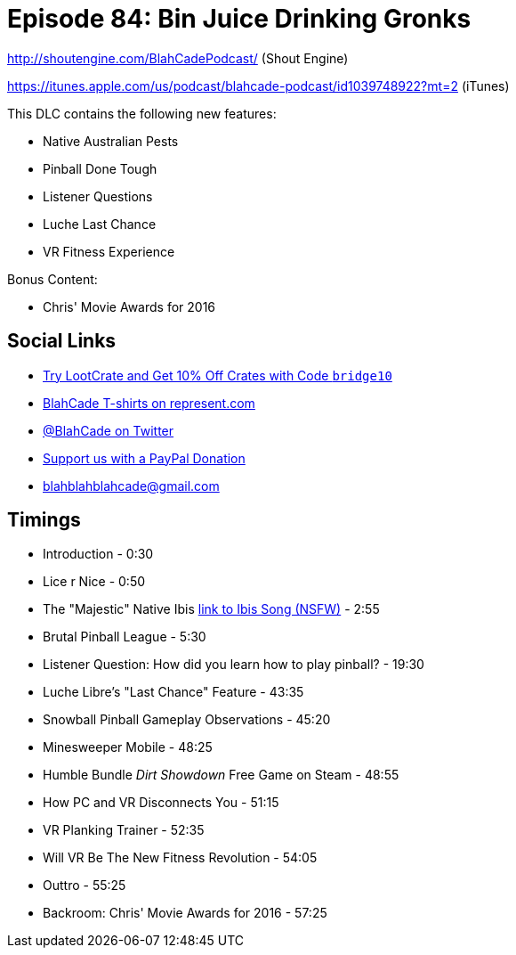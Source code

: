 = Episode 84: Bin Juice Drinking Gronks
:hp-tags: zen, farsight, noodlecake, movies
:hp-image: logo.png

http://shoutengine.com/BlahCadePodcast/ (Shout Engine)

https://itunes.apple.com/us/podcast/blahcade-podcast/id1039748922?mt=2 (iTunes)

This DLC contains the following new features:

* Native Australian Pests
* Pinball Done Tough
* Listener Questions
* Luche Last Chance
* VR Fitness Experience

Bonus Content:

* Chris' Movie Awards for 2016

== Social Links

* http://trylootcrate.com/blahcade[Try LootCrate and Get 10% Off Crates with Code `bridge10`]
* https://represent.com/blahcade-shirt[BlahCade T-shirts on represent.com]
* https://twitter.com/blahcade[@BlahCade on Twitter]
* https://paypal.me/blahcade[Support us with a PayPal Donation]
* blahblahblahcade@gmail.com

== Timings

* Introduction - 0:30
* Lice r Nice - 0:50
* The "Majestic" Native Ibis https://www.youtube.com/watch?v=mO-OpFjHRbE[link to Ibis Song (NSFW)] - 2:55
* Brutal Pinball League - 5:30
* Listener Question: How did you learn how to play pinball? - 19:30
* Luche Libre's "Last Chance" Feature - 43:35
* Snowball Pinball Gameplay Observations - 45:20
* Minesweeper Mobile - 48:25
* Humble Bundle _Dirt Showdown_ Free Game on Steam - 48:55
* How PC and VR Disconnects You - 51:15
* VR Planking Trainer - 52:35
* Will VR Be The New Fitness Revolution - 54:05
* Outtro - 55:25
* Backroom: Chris' Movie Awards for 2016 - 57:25
